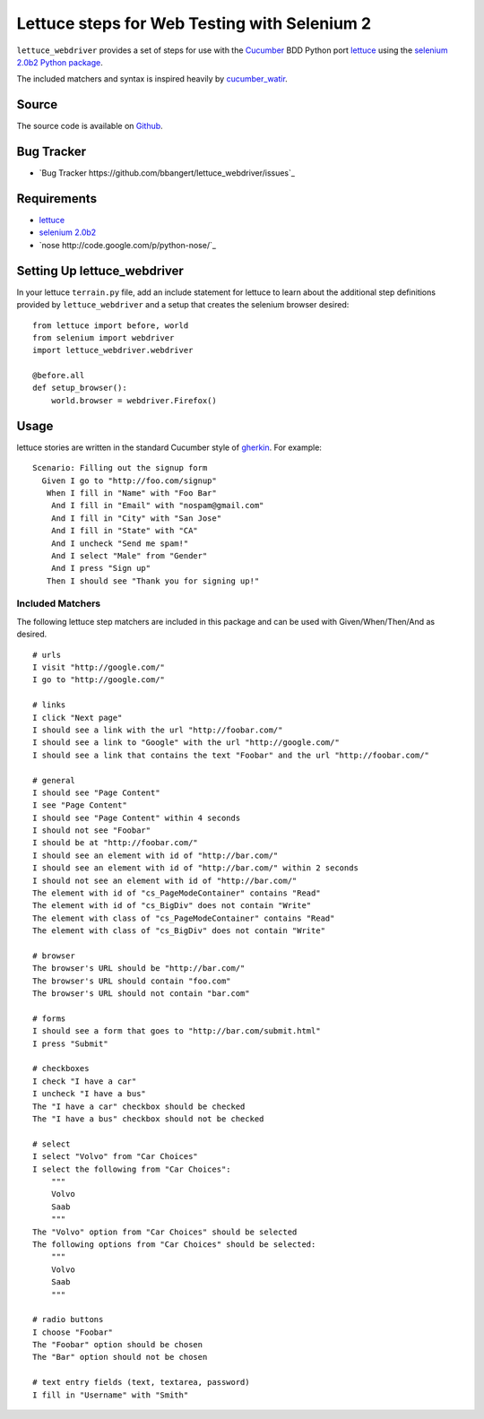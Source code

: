=============================================
Lettuce steps for Web Testing with Selenium 2
=============================================

``lettuce_webdriver`` provides a set of steps for use with the `Cucumber
<http://cukes.info/>`_ BDD Python port `lettuce <http://lettuce.it/>`_ using
the `selenium 2.0b2 Python package <http://pypi.python.org/pypi/selenium>`_.

The included matchers and syntax is inspired heavily by `cucumber_watir
<https://github.com/napcs/cucumber_watir>`_.

Source
======

The source code is available on `Github
<https://github.com/bbangert/lettuce_webdriver>`_.

Bug Tracker
===========

* `Bug Tracker https://github.com/bbangert/lettuce_webdriver/issues`_

Requirements
============

* `lettuce <http://lettuce.it/>`_
* `selenium 2.0b2 <http://pypi.python.org/pypi/selenium>`_
* `nose http://code.google.com/p/python-nose/`_

Setting Up lettuce_webdriver
============================

In your lettuce ``terrain.py`` file, add an include statement for lettuce to
learn about the additional step definitions provided by
``lettuce_webdriver`` and a setup that creates the selenium browser
desired::
    
    from lettuce import before, world
    from selenium import webdriver
    import lettuce_webdriver.webdriver
    
    @before.all
    def setup_browser():
        world.browser = webdriver.Firefox()

Usage
=====

lettuce stories are written in the standard Cucumber style of `gherkin
<https://github.com/aslakhellesoy/cucumber/wiki/gherkin>`_. For example::
    
    Scenario: Filling out the signup form
      Given I go to "http://foo.com/signup"
       When I fill in "Name" with "Foo Bar"
        And I fill in "Email" with "nospam@gmail.com"
        And I fill in "City" with "San Jose"
        And I fill in "State" with "CA"
        And I uncheck "Send me spam!"
        And I select "Male" from "Gender"
        And I press "Sign up"
       Then I should see "Thank you for signing up!"


Included Matchers
-----------------

The following lettuce step matchers are included in this package and can be
used with Given/When/Then/And as desired.

::

    # urls
    I visit "http://google.com/"
    I go to "http://google.com/"
    
    # links
    I click "Next page"
    I should see a link with the url "http://foobar.com/"
    I should see a link to "Google" with the url "http://google.com/"
    I should see a link that contains the text "Foobar" and the url "http://foobar.com/"

    # general
    I should see "Page Content"
    I see "Page Content"
    I should see "Page Content" within 4 seconds
    I should not see "Foobar"
    I should be at "http://foobar.com/"
    I should see an element with id of "http://bar.com/"
    I should see an element with id of "http://bar.com/" within 2 seconds
    I should not see an element with id of "http://bar.com/"
    The element with id of "cs_PageModeContainer" contains "Read"
    The element with id of "cs_BigDiv" does not contain "Write"
    The element with class of "cs_PageModeContainer" contains "Read"
    The element with class of "cs_BigDiv" does not contain "Write"

    # browser
    The browser's URL should be "http://bar.com/"
    The browser's URL should contain "foo.com"
    The browser's URL should not contain "bar.com"
    
    # forms
    I should see a form that goes to "http://bar.com/submit.html"
    I press "Submit"
    
    # checkboxes
    I check "I have a car"
    I uncheck "I have a bus"
    The "I have a car" checkbox should be checked
    The "I have a bus" checkbox should not be checked
    
    # select
    I select "Volvo" from "Car Choices"
    I select the following from "Car Choices":
        """
        Volvo
        Saab
        """
    The "Volvo" option from "Car Choices" should be selected
    The following options from "Car Choices" should be selected:
        """
        Volvo
        Saab
        """
    
    # radio buttons
    I choose "Foobar"
    The "Foobar" option should be chosen
    The "Bar" option should not be chosen
    
    # text entry fields (text, textarea, password)
    I fill in "Username" with "Smith"
